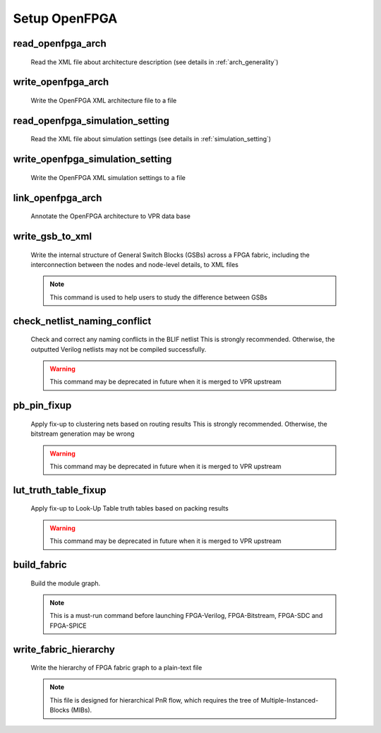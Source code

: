 .. _openfpga_setup_commands:

Setup OpenFPGA
--------------

read_openfpga_arch
~~~~~~~~~~~~~~~~~~

  Read the XML file about architecture description (see details in :ref:`arch_generality`)

  .. option:: --file <string> or -f <string>
     
    Specify the file name. For example, ``--file openfpga_arch.xml`` 

  .. option:: --verbose

    Show verbose log

write_openfpga_arch
~~~~~~~~~~~~~~~~~~~

  Write the OpenFPGA XML architecture file to a file

  .. option:: --file <string> or -f <string>
     
    Specify the file name. For example, ``--file arch_echo.xml`` 

  .. option:: --verbose

    Show verbose log

read_openfpga_simulation_setting
~~~~~~~~~~~~~~~~~~~~~~~~~~~~~~~~

  Read the XML file about simulation settings (see details in :ref:`simulation_setting`)

  .. option:: --file <string> or -f <string>
     
    Specify the file name. For example, ``--file auto_simulation_setting.xml`` 

  .. option:: --verbose

    Show verbose log

write_openfpga_simulation_setting
~~~~~~~~~~~~~~~~~~~~~~~~~~~~~~~~~

  Write the OpenFPGA XML simulation settings to a file

  .. option:: --file <string> or -f <string>
     
    Specify the file name. For example, ``--file auto_simulation_setting_echo.xml`` 

  .. option:: --verbose

    Show verbose log

link_openfpga_arch
~~~~~~~~~~~~~~~~~~

  Annotate the OpenFPGA architecture to VPR data base

  .. option:: --activity_file <string>

    Specify the signal activity file. For example, ``--activity_file counter.act``

  .. option:: --sort_gsb_chan_node_in_edges

    Sort the edges for the routing tracks in General Switch Blocks (GSBs). Strongly recommand to turn this on for uniquifying the routing modules

  .. option:: --verbose

    Show verbose log

write_gsb_to_xml
~~~~~~~~~~~~~~~~

  Write the internal structure of General Switch Blocks (GSBs) across a FPGA fabric, including the interconnection between the nodes and node-level details, to XML files

  .. option:: --file <string> or -f <string>

    Specify the output directory of the XML files. Each GSB will be written to an indepedent XML file
    For example, ``--file /temp/gsb_output``

  .. option:: --verbose

    Show verbose log

  .. note:: This command is used to help users to study the difference between GSBs

check_netlist_naming_conflict 
~~~~~~~~~~~~~~~~~~~~~~~~~~~~~

  Check and correct any naming conflicts in the BLIF netlist
  This is strongly recommended. Otherwise, the outputted Verilog netlists may not be compiled successfully.

  .. warning:: This command may be deprecated in future when it is merged to VPR upstream
  
  .. option:: --fix

    Apply fix-up to the names that violate the syntax

  .. option:: --report <string>

    Report the naming fix-up to an XML-based log file. For example, ``--report rename.xml``

pb_pin_fixup
~~~~~~~~~~~~

  Apply fix-up to clustering nets based on routing results
  This is strongly recommended. Otherwise, the bitstream generation may be wrong

  .. warning:: This command may be deprecated in future when it is merged to VPR upstream
  
  .. option:: --verbose

    Show verbose log
   
lut_truth_table_fixup
~~~~~~~~~~~~~~~~~~~~~

  Apply fix-up to Look-Up Table truth tables based on packing results

  .. warning:: This command may be deprecated in future when it is merged to VPR upstream

  .. option:: --verbose

    Show verbose log

.. _cmd_build_fabric:
  
build_fabric
~~~~~~~~~~~~

  Build the module graph.

  .. option:: --compress_routing

    Enable compression on routing architecture modules. Strongly recommend this as it will minimize the number of routing modules to be outputted. It can reduce the netlist size significantly.
  
  .. option:: --duplicate_grid_pin

    Enable pin duplication on grid modules. This is optional unless ultra-dense layout generation is needed

  .. option:: --load_fabric_key <string>

    Load an external fabric key from an XML file. For example, ``--load_fabric_key fpga_2x2.xml`` See details in :ref:`file_formats_fabric_key`.

  .. option:: --generate_random_fabric_key

    Generate a fabric key in a random way

  .. option:: --write_fabric_key <string>.

    Output current fabric key to an XML file. For example, ``--write_fabric_key fpga_2x2.xml`` See details in :ref:`file_formats_fabric_key`.

  .. option:: --frame_view

    Create only frame views of the module graph. When enabled, top-level module will not include any nets. This option is made for save runtime and memory.

    .. warning:: Recommend to turn the option on when bitstream generation is the only purpose of the flow. Do not use it when you need generate netlists!

  .. option:: --verbose

    Show verbose log

  .. note:: This is a must-run command before launching FPGA-Verilog, FPGA-Bitstream, FPGA-SDC and FPGA-SPICE

write_fabric_hierarchy
~~~~~~~~~~~~~~~~~~~~~~

  Write the hierarchy of FPGA fabric graph to a plain-text file
  
  .. option:: --file <string> or -f <string>
  
    Specify the file name to write the hierarchy. 

  .. option:: --depth <int>

    Specify at which depth of the fabric module graph should the writer stop outputting. The root module start from depth 0. For example, if you want a two-level hierarchy, you should specify depth as 1. 

  .. option:: --verbose

    Show verbose log

  .. note:: This file is designed for hierarchical PnR flow, which requires the tree of Multiple-Instanced-Blocks (MIBs).
